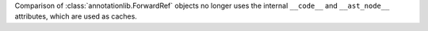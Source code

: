 Comparison of :class:`annotationlib.ForwardRef` objects no longer uses the
internal ``__code__`` and ``__ast_node__`` attributes, which are used as
caches.

